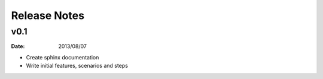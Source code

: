 Release Notes
=============

v0.1
----
:Date: 2013/08/07

* Create sphinx documentation
* Write initial features, scenarios and steps
